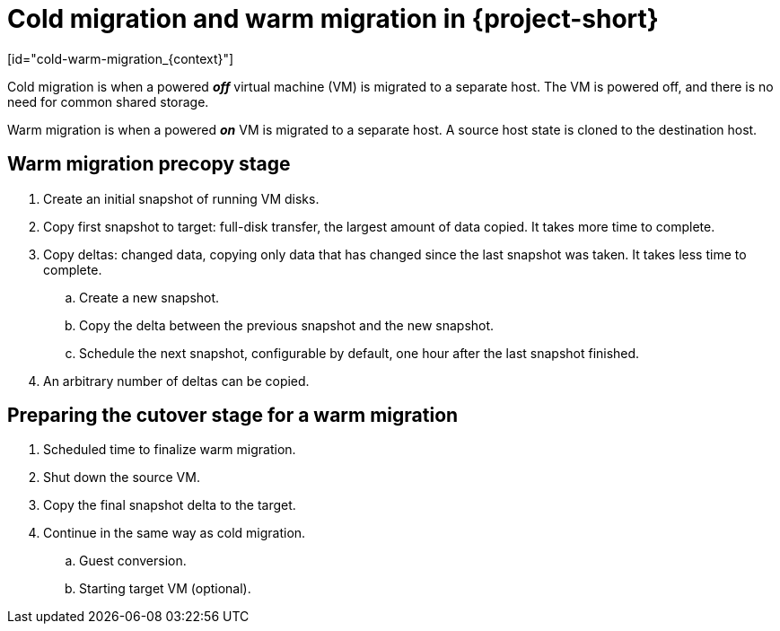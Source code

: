 // Module included in the following assemblies:
//
// * documentation/doc-Migration_Toolkit_for_Virtualization/master.adoc

:_content-type: CONCEPT

= Cold migration and warm migration in {project-short}
[id="cold-warm-migration_{context}"]

[role="_abstract"]
Cold migration is when a powered *_off_* virtual machine (VM) is migrated to a separate host. The VM is powered off, and there is no need for common shared storage.

Warm migration is when a powered *_on_* VM is migrated to a separate host. A source host state is cloned to the destination host.

[id="mtv-cold-warm-migration-precopy_{context}"]
== Warm migration precopy stage

. Create an initial snapshot of running VM disks.
. Copy first snapshot to target: full-disk transfer, the largest amount of data copied. It takes more time to complete.
. Copy deltas: changed data, copying only data that has changed since the last snapshot was taken. It takes less time to complete.
.. Create a new snapshot.
.. Copy the delta between the previous snapshot and the new snapshot.
.. Schedule the next snapshot, configurable by default, one hour after the last snapshot finished.
. An arbitrary number of deltas can be copied.

[id="mtv-cold-warm-migration-cutover_{context}"]
== Preparing the cutover stage for a warm migration

. Scheduled time to finalize warm migration.
. Shut down the source VM.
. Copy the final snapshot delta to the target.
. Continue in the same way as cold migration.
.. Guest conversion.
.. Starting target VM (optional).
